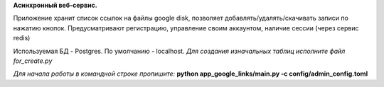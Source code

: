 **Асинхронный веб-сервис.**

Приложение хранит список ссылок на файлы google disk, позволяет добавлять/удалять/скачивать записи по нажатию кнопок. 
Предусматривают регистрацию, управление своим аккаунтом, наличие сессии (через сервис redis)

Используемая БД - Postgres. По умолчанию - localhost. 
*Для создания изначальных таблиц исполните файл for_create.py*

*Для начала работы в командной строке пропишите:*
**python app_google_links/main.py -c config/admin_config.toml**
